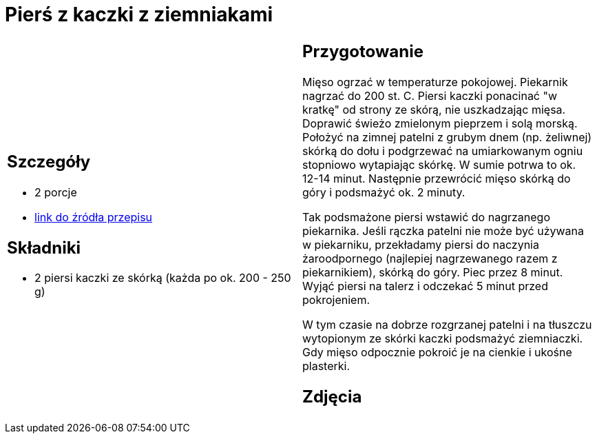 = Pierś z kaczki z ziemniakami

[cols=".<a,.<a"]
[frame=none]
[grid=none]
|===
|
== Szczegóły
* 2 porcje
* https://www.kwestiasmaku.com/kuchnia_polska/kaczka/piersi_kaczki_sos_zurawinowy/przepis.html[link do źródła przepisu]

== Składniki
* 2 piersi kaczki ze skórką (każda po ok. 200 - 250 g)

|
== Przygotowanie
Mięso ogrzać w temperaturze pokojowej. Piekarnik nagrzać do 200 st. C. Piersi kaczki ponacinać "w kratkę" od strony ze skórą, nie uszkadzając mięsa. Doprawić świeżo zmielonym pieprzem i solą morską. Położyć na zimnej patelni z grubym dnem (np. żeliwnej) skórką do dołu i podgrzewać na umiarkowanym ogniu stopniowo wytapiając skórkę. W sumie potrwa to ok. 12-14 minut. Następnie przewrócić mięso skórką do góry i podsmażyć ok. 2 minuty.

Tak podsmażone piersi wstawić do nagrzanego piekarnika. Jeśli rączka patelni nie może być używana w piekarniku, przekładamy piersi do naczynia żaroodpornego (najlepiej nagrzewanego razem z piekarnikiem), skórką do góry. Piec przez 8 minut. Wyjąć piersi na talerz i odczekać 5 minut przed pokrojeniem.

W tym czasie na dobrze rozgrzanej patelni i na tłuszczu wytopionym ze skórki kaczki podsmażyć ziemniaczki. Gdy mięso odpocznie pokroić je na cienkie i ukośne plasterki.

== Zdjęcia
|===
